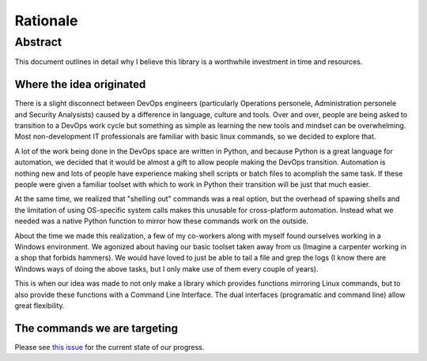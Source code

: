 Rationale
*********

Abstract
========

This document outlines in detail why I believe this library is a worthwhile investment in time and resources.

Where the idea originated
-------------------------

There is a slight disconnect between DevOps engineers (particularly Operations personele, Administration personele and Security Analysists) caused by a difference in language, culture and tools. Over and over, people are being asked to transition to a DevOps work cycle but something as simple as learning the new tools and mindset can be overwhelming. Most non-development IT professionals are familiar with basic linux commands, so we decided to explore that.

A lot of the work being done in the DevOps space are written in Python, and because Python is a great language for automation, we decided that it would be almost a gift to allow people making the DevOps transition. Automation is nothing new and lots of people have experience making shell scripts or batch files to acomplish the same task. If these people were given a familiar toolset with which to work in Python their transition will be just that much easier.

At the same time, we realized that "shelling out" commands was a real option, but the overhead of spawing shells and the limitation of using OS-specific system calls makes this unusable for cross-platform automation. Instead what we needed was a native Python function to mirror how these commands work on the outside.

About the time we made this realization, a few of my co-workers along with myself found ourselves working in a Windows environment. We agonized about having our basic toolset taken away from us (Imagine a carpenter working in a shop that forbids hammers). We would have loved to just be able to tail a file and grep the logs (I know there are Windows ways of doing the above tasks, but I only make use of them every couple of years).

This is when our idea was made to not only make a library which provides functions mirroring Linux commands, but to also provide these functions with a Command Line Interface. The dual interfaces (programatic and command line) allow great flexibility.

The commands we are targeting
-----------------------------

Please see `this issue <https://github.com/iLoveTux/unitils/issues/5>`_ for the
current state of our progress.
